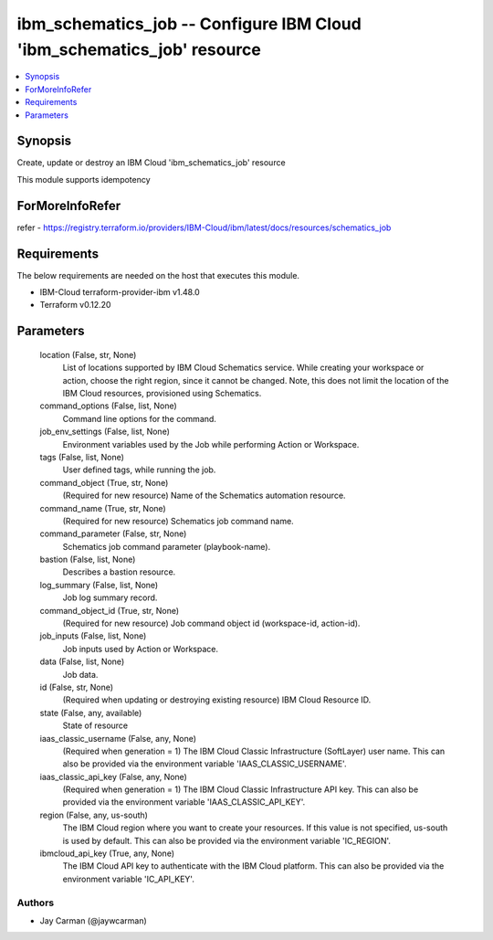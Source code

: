 
ibm_schematics_job -- Configure IBM Cloud 'ibm_schematics_job' resource
=======================================================================

.. contents::
   :local:
   :depth: 1


Synopsis
--------

Create, update or destroy an IBM Cloud 'ibm_schematics_job' resource

This module supports idempotency


ForMoreInfoRefer
----------------
refer - https://registry.terraform.io/providers/IBM-Cloud/ibm/latest/docs/resources/schematics_job

Requirements
------------
The below requirements are needed on the host that executes this module.

- IBM-Cloud terraform-provider-ibm v1.48.0
- Terraform v0.12.20



Parameters
----------

  location (False, str, None)
    List of locations supported by IBM Cloud Schematics service.  While creating your workspace or action, choose the right region, since it cannot be changed.  Note, this does not limit the location of the IBM Cloud resources, provisioned using Schematics.


  command_options (False, list, None)
    Command line options for the command.


  job_env_settings (False, list, None)
    Environment variables used by the Job while performing Action or Workspace.


  tags (False, list, None)
    User defined tags, while running the job.


  command_object (True, str, None)
    (Required for new resource) Name of the Schematics automation resource.


  command_name (True, str, None)
    (Required for new resource) Schematics job command name.


  command_parameter (False, str, None)
    Schematics job command parameter (playbook-name).


  bastion (False, list, None)
    Describes a bastion resource.


  log_summary (False, list, None)
    Job log summary record.


  command_object_id (True, str, None)
    (Required for new resource) Job command object id (workspace-id, action-id).


  job_inputs (False, list, None)
    Job inputs used by Action or Workspace.


  data (False, list, None)
    Job data.


  id (False, str, None)
    (Required when updating or destroying existing resource) IBM Cloud Resource ID.


  state (False, any, available)
    State of resource


  iaas_classic_username (False, any, None)
    (Required when generation = 1) The IBM Cloud Classic Infrastructure (SoftLayer) user name. This can also be provided via the environment variable 'IAAS_CLASSIC_USERNAME'.


  iaas_classic_api_key (False, any, None)
    (Required when generation = 1) The IBM Cloud Classic Infrastructure API key. This can also be provided via the environment variable 'IAAS_CLASSIC_API_KEY'.


  region (False, any, us-south)
    The IBM Cloud region where you want to create your resources. If this value is not specified, us-south is used by default. This can also be provided via the environment variable 'IC_REGION'.


  ibmcloud_api_key (True, any, None)
    The IBM Cloud API key to authenticate with the IBM Cloud platform. This can also be provided via the environment variable 'IC_API_KEY'.













Authors
~~~~~~~

- Jay Carman (@jaywcarman)

